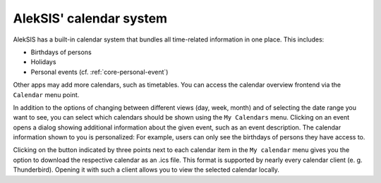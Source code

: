 AlekSIS' calendar system
========================

AlekSIS has a built-in calendar system that bundles all time-related information
in one place. This includes:

- Birthdays of persons
- Holidays
- Personal events (cf. :ref:`core-personal-event`)

Other apps may add more calendars, such as timetables. You can access the calendar
overview frontend via the ``Calendar`` menu point.

.. image:: ../_static/calendar_overview.png
  :width: 100%
  :alt: Active school term selection menu

In addition to the options of changing between different views (day, week, month)
and of selecting the date range you want to see, you can select which calendars
should be shown using the ``My Calendars`` menu. Clicking on an event opens a dialog
showing additional information about the given event, such as an event description.
The calendar information shown to you is personalized: For example, users can only see
the birthdays of persons they have access to.

Clicking on the button indicated by three points next to each calendar item in the
``My calendar`` menu gives you the option to download the respective calendar as an
.ics file. This format is supported by nearly every calendar client (e. g. Thunderbird).
Opening it with such a client allows you to view the selected calendar locally.
